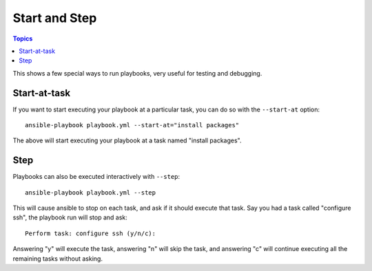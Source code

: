Start and Step
======================
.. versionadded:: 1.8

.. contents:: Topics

This shows a few special ways to run playbooks, very useful for testing and debugging.


Start-at-task
`````````````
.. versionadded:: 1.2

If you want to start executing your playbook at a particular task, you can do so
with the ``--start-at`` option::

    ansible-playbook playbook.yml --start-at="install packages"

The above will start executing your playbook at a task named "install packages".


Step
````
.. versionadded:: 1.1


Playbooks can also be executed interactively with ``--step``::

    ansible-playbook playbook.yml --step

This will cause ansible to stop on each task, and ask if it should execute that task.
Say you had a task called "configure ssh", the playbook run will stop and ask::

    Perform task: configure ssh (y/n/c):

Answering "y" will execute the task, answering "n" will skip the task, and answering "c"
will continue executing all the remaining tasks without asking.

